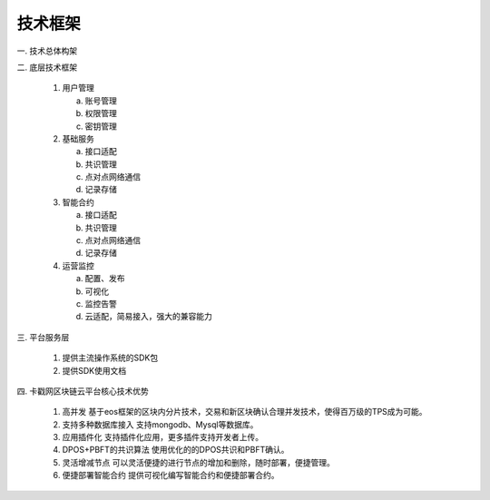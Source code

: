 ﻿技术框架
==========

一. 技术总体构架

.. image:: technicalFramework/image/1.png


二. 底层技术框架

   1) 用户管理

      a. 账号管理
      
      b. 权限管理

      c. 密钥管理

   2) 基础服务

      a. 接口适配
      
      b. 共识管理

      c. 点对点网络通信

      d. 记录存储

   3) 智能合约

      a. 接口适配
      
      b. 共识管理

      c. 点对点网络通信

      d. 记录存储

   4) 运营监控

      a. 配置、发布
      
      b. 可视化

      c. 监控告警

      d. 云适配，简易接入，强大的兼容能力

三. 平台服务层

   1) 提供主流操作系统的SDK包

   2) 提供SDK使用文档

四. 卡戳网区块链云平台核心技术优势

   1) 高并发 基于eos框架的区块内分片技术，交易和新区块确认合理并发技术，使得百万级的TPS成为可能。

   2) 支持多种数据库接入 支持mongodb、Mysql等数据库。

   3) 应用插件化 支持插件化应用，更多插件支持开发者上传。

   4) DPOS+PBFT的共识算法 使用优化的的DPOS共识和PBFT确认。

   5) 灵活增减节点 可以灵活便捷的进行节点的增加和删除，随时部署，便捷管理。

   6) 便捷部署智能合约 提供可视化编写智能合约和便捷部署合约。


